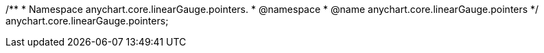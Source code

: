 /**
 * Namespace anychart.core.linearGauge.pointers.
 * @namespace
 * @name anychart.core.linearGauge.pointers
 */
anychart.core.linearGauge.pointers;

